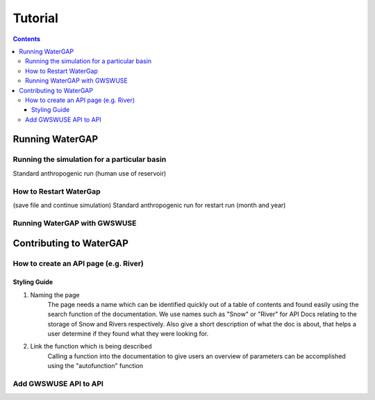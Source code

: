 .. _tutorials:


########
Tutorial
########

.. contents:: 
    :depth: 4

Running WaterGAP
================

.. dropdown:: Standard WaterGap calibration

   And some content!

.. dropdown:: Running the simulation for a global basin

   Running with different options (use/no use, reservoir yes/no, period)


Running the simulation for a particular basin
---------------------------------------------

Standard anthropogenic run (human use of reservoir)

How to Restart WaterGap
-----------------------

(save file and continue simulation)
Standard anthropogenic run for restart run (month and year)

Running WaterGAP with GWSWUSE
-----------------------------

Contributing to WaterGAP
========================


How to create an API page (e.g. River)
--------------------------------------

Styling Guide
*************
1. Naming the page
    The page needs a name which can be identified quickly out of a table of contents and found easily using the search function of the documentation. We use names such as "Snow" or "River" for API Docs relating to the storage of Snow and Rivers respectively. Also give a short description of what the doc is about, that helps a user determine if they found what they were looking for.

2. Link the function which is being described
    Calling a function into the documentation to give users an overview of parameters can be accomplished using the "autofunction" function

.. code-block:: bash
    .. autofunction:: snow.subgrid_snow_balance

Add GWSWUSE API to API
----------------------



